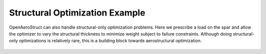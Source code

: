 .. _Structural_Optimization_Example:

Structural Optimization Example
===============================

OpenAeroStruct can also handle structural-only optimization problems.
Here we prescribe a load on the spar and allow the optimizer to vary the structural thickness to minimize weight subject to failure constraints.
Although doing structural-only optimizations is relatively rare, this is a building block towards aerostructural optimization.

  .. embed-code::
      openaerostruct.tests.test_struct.Test.test
      :layout: interleave
